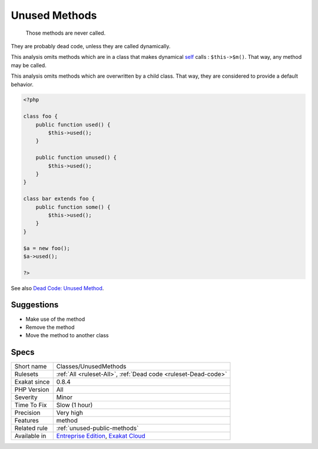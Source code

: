 .. _classes-unusedmethods:

.. _unused-methods:

Unused Methods
++++++++++++++

  Those methods are never called. 

They are probably dead code, unless they are called dynamically.

This analysis omits methods which are in a class that makes dynamical `self <https://www.php.net/manual/en/language.oop5.paamayim-nekudotayim.php>`_ calls : ``$this->$m()``. That way, any method may be called. 

This analysis omits methods which are overwritten by a child class. That way, they are considered to provide a default behavior. 


.. code-block:: php
   
   <?php
   
   class foo {
       public function used() {
           $this->used();
       }
   
       public function unused() {
           $this->used();
       }
   }
   
   class bar extends foo {
       public function some() {
           $this->used();
       }
   }
   
   $a = new foo();
   $a->used();
   
   ?>

See also `Dead Code: Unused Method <https://vulncat.fortify.com/en/detail?id=desc.structural.java.dead_code_unused_method>`_.


Suggestions
___________

* Make use of the method
* Remove the method
* Move the method to another class




Specs
_____

+--------------+-------------------------------------------------------------------------------------------------------------------------+
| Short name   | Classes/UnusedMethods                                                                                                   |
+--------------+-------------------------------------------------------------------------------------------------------------------------+
| Rulesets     | :ref:`All <ruleset-All>`, :ref:`Dead code <ruleset-Dead-code>`                                                          |
+--------------+-------------------------------------------------------------------------------------------------------------------------+
| Exakat since | 0.8.4                                                                                                                   |
+--------------+-------------------------------------------------------------------------------------------------------------------------+
| PHP Version  | All                                                                                                                     |
+--------------+-------------------------------------------------------------------------------------------------------------------------+
| Severity     | Minor                                                                                                                   |
+--------------+-------------------------------------------------------------------------------------------------------------------------+
| Time To Fix  | Slow (1 hour)                                                                                                           |
+--------------+-------------------------------------------------------------------------------------------------------------------------+
| Precision    | Very high                                                                                                               |
+--------------+-------------------------------------------------------------------------------------------------------------------------+
| Features     | method                                                                                                                  |
+--------------+-------------------------------------------------------------------------------------------------------------------------+
| Related rule | :ref:`unused-public-methods`                                                                                            |
+--------------+-------------------------------------------------------------------------------------------------------------------------+
| Available in | `Entreprise Edition <https://www.exakat.io/entreprise-edition>`_, `Exakat Cloud <https://www.exakat.io/exakat-cloud/>`_ |
+--------------+-------------------------------------------------------------------------------------------------------------------------+


